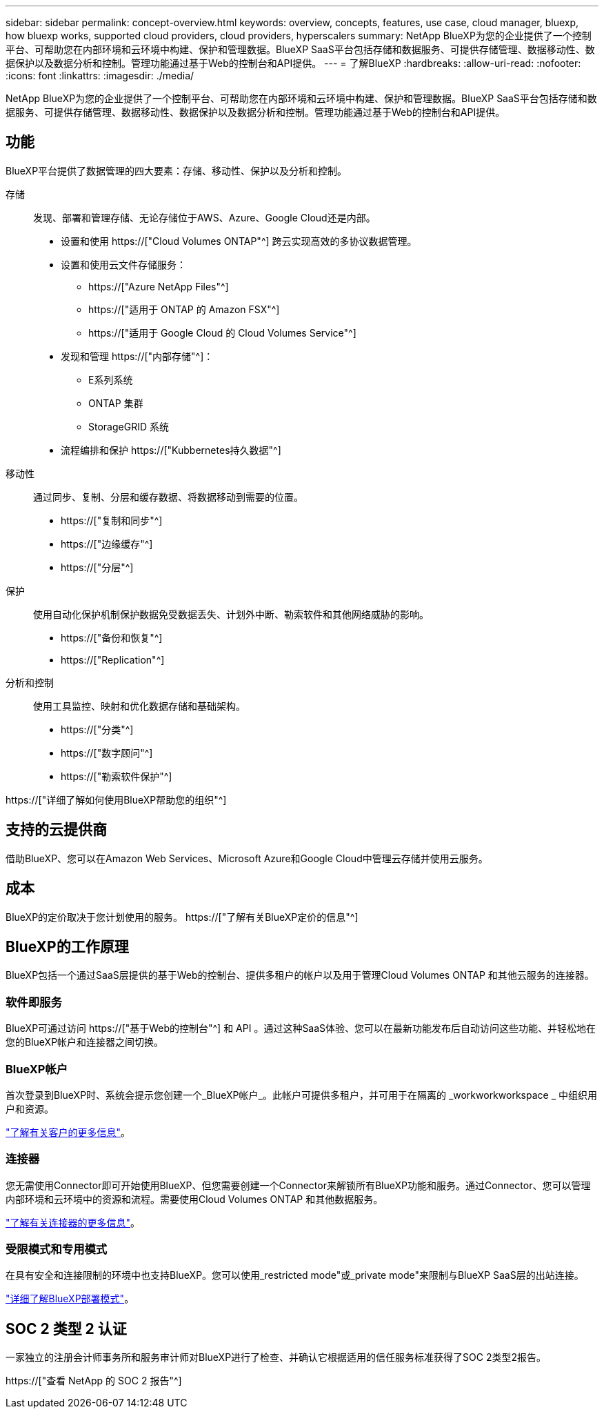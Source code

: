 ---
sidebar: sidebar 
permalink: concept-overview.html 
keywords: overview, concepts, features, use case, cloud manager, bluexp, how bluexp works, supported cloud providers, cloud providers, hyperscalers 
summary: NetApp BlueXP为您的企业提供了一个控制平台、可帮助您在内部环境和云环境中构建、保护和管理数据。BlueXP SaaS平台包括存储和数据服务、可提供存储管理、数据移动性、数据保护以及数据分析和控制。管理功能通过基于Web的控制台和API提供。 
---
= 了解BlueXP
:hardbreaks:
:allow-uri-read: 
:nofooter: 
:icons: font
:linkattrs: 
:imagesdir: ./media/


[role="lead"]
NetApp BlueXP为您的企业提供了一个控制平台、可帮助您在内部环境和云环境中构建、保护和管理数据。BlueXP SaaS平台包括存储和数据服务、可提供存储管理、数据移动性、数据保护以及数据分析和控制。管理功能通过基于Web的控制台和API提供。



== 功能

BlueXP平台提供了数据管理的四大要素：存储、移动性、保护以及分析和控制。

存储:: 发现、部署和管理存储、无论存储位于AWS、Azure、Google Cloud还是内部。
+
--
* 设置和使用 https://["Cloud Volumes ONTAP"^] 跨云实现高效的多协议数据管理。
* 设置和使用云文件存储服务：
+
** https://["Azure NetApp Files"^]
** https://["适用于 ONTAP 的 Amazon FSX"^]
** https://["适用于 Google Cloud 的 Cloud Volumes Service"^]


* 发现和管理 https://["内部存储"^]：
+
** E系列系统
** ONTAP 集群
** StorageGRID 系统


* 流程编排和保护 https://["Kubbernetes持久数据"^]


--
移动性:: 通过同步、复制、分层和缓存数据、将数据移动到需要的位置。
+
--
* https://["复制和同步"^]
* https://["边缘缓存"^]
* https://["分层"^]


--
保护:: 使用自动化保护机制保护数据免受数据丢失、计划外中断、勒索软件和其他网络威胁的影响。
+
--
* https://["备份和恢复"^]
* https://["Replication"^]


--
分析和控制:: 使用工具监控、映射和优化数据存储和基础架构。
+
--
* https://["分类"^]
* https://["数字顾问"^]
* https://["勒索软件保护"^]


--


https://["详细了解如何使用BlueXP帮助您的组织"^]



== 支持的云提供商

借助BlueXP、您可以在Amazon Web Services、Microsoft Azure和Google Cloud中管理云存储并使用云服务。



== 成本

BlueXP的定价取决于您计划使用的服务。 https://["了解有关BlueXP定价的信息"^]



== BlueXP的工作原理

BlueXP包括一个通过SaaS层提供的基于Web的控制台、提供多租户的帐户以及用于管理Cloud Volumes ONTAP 和其他云服务的连接器。



=== 软件即服务

BlueXP可通过访问 https://["基于Web的控制台"^] 和 API 。通过这种SaaS体验、您可以在最新功能发布后自动访问这些功能、并轻松地在您的BlueXP帐户和连接器之间切换。



=== BlueXP帐户

首次登录到BlueXP时、系统会提示您创建一个_BlueXP帐户_。此帐户可提供多租户，并可用于在隔离的 _workworkworkspace _ 中组织用户和资源。

link:concept-netapp-accounts.html["了解有关客户的更多信息"]。



=== 连接器

您无需使用Connector即可开始使用BlueXP、但您需要创建一个Connector来解锁所有BlueXP功能和服务。通过Connector、您可以管理内部环境和云环境中的资源和流程。需要使用Cloud Volumes ONTAP 和其他数据服务。

link:concept-connectors.html["了解有关连接器的更多信息"]。



=== 受限模式和专用模式

在具有安全和连接限制的环境中也支持BlueXP。您可以使用_restricted mode"或_private mode"来限制与BlueXP SaaS层的出站连接。

link:concept-modes.html["详细了解BlueXP部署模式"]。



== SOC 2 类型 2 认证

一家独立的注册会计师事务所和服务审计师对BlueXP进行了检查、并确认它根据适用的信任服务标准获得了SOC 2类型2报告。

https://["查看 NetApp 的 SOC 2 报告"^]
